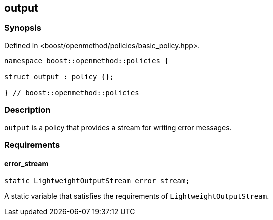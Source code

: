 
## output

### Synopsis

Defined in <boost/openmethod/policies/basic_policy.hpp>.

```c++
namespace boost::openmethod::policies {

struct output : policy {};

} // boost::openmethod::policies
```

### Description

`output` is a policy that provides a stream for writing error messages.

### Requirements

#### error_stream

```c++
static LightweightOutputStream error_stream;
```

A static variable that satisfies the requirements of `LightweightOutputStream`.
